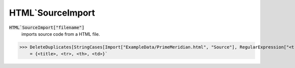HTML`SourceImport
=================


:code:`HTML`SourceImport["filename"]`
    imports source code from a HTML file.





>>> DeleteDuplicates[StringCases[Import["ExampleData/PrimeMeridian.html", "Source"], RegularExpression["<t[a-z]+>"]]]
    = {<title>, <tr>, <th>, <td>}`

